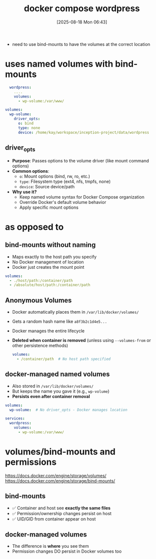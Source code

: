 :PROPERTIES:
:ID:       1f8c451f-bc7b-4405-9cd1-f4fec5560990
:END:
#+title: docker compose wordpress
#+date: [2025-08-18 Mon 06:43]
#+startup: overview

- need to use bind-mounts to have the volumes at the correct location
* uses named volumes with bind-mounts
#+begin_src yaml
  wordpress:
    ....
    volumes:
      - wp-volume:/var/www/

volumes:
  wp-volume:
    driver_opts:
      o: bind
      type: none
      device: /home/kay/workspace/inception-project/data/wordpress
#+end_src

** driver_opts
- *Purpose*: Passes options to the volume driver (like mount command options)
- *Common options*:
  - =o=: Mount options (bind, rw, ro, etc.)
  - =type=: Filesystem type (ext4, nfs, tmpfs, none)
  - =device=: Source device/path
- *Why use it?*
  - Keep named volume syntax for Docker Compose organization
  - Override Docker's default volume behavior
  - Apply specific mount options

* as opposed to
** bind-mounts without naming
- Maps exactly to the host path you specify
- No Docker management of location
- Docker just creates the mount point
#+begin_src yaml
volumes:
  - ./host/path:/container/path
  - /absolute/host/path:/container/path
#+end_src
** Anonymous Volumes
- Docker automatically places them in =/var/lib/docker/volumes/=
- Gets a random hash name like =a8f3b2c1d4e5...=
- Docker manages the entire lifecycle
- *Deleted when container is removed* (unless using =--volumes-from= or other persistence methods)
  #+begin_src yaml
volumes:
  - /container/path  # No host path specified
  #+end_src
** docker-managed named volumes
- Also stored in =/var/lib/docker/volumes/=
- But keeps the name you gave it (e.g., =wp-volume=)
- *Persists even after container removal*
#+begin_src yaml
volumes:
  wp-volume:  # No driver_opts - Docker manages location

services:
  wordpress:
    volumes:
      - wp-volume:/var/www/
#+end_src

* volumes/bind-mounts and permissions
https://docs.docker.com/engine/storage/volumes/
https://docs.docker.com/engine/storage/bind-mounts/
** bind-mounts
- ✅ Container and host see *exactly the same files*
- ✅ Permission/ownership changes persist on host
- ✅ UID/GID from container appear on host
** docker-managed volumes
- The difference is *where* you see them
- Permission changes DO persist in Docker volumes too

